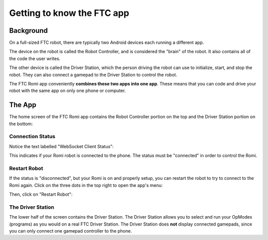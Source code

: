Getting to know the FTC app
===========================

Background
----------

On a full-sized FTC robot, there are typically two Android devices each running a different app.

The device on the robot is called the Robot Controller, and is considered the "brain" of the robot. It also contains all of the code the user writes.

The other device is called the Driver Station, which the person driving the robot can use to initialize, start, and stop the robot. They can also connect a gamepad to the Driver Station to control the robot.

The FTC Romi app conveniently **combines these two apps into one app**.
These means that you can code and drive your robot with the same app on only one phone or computer.

The App
-------

The home screen of the FTC Romi app contains the Robot Controller portion on the top and the Driver Station portion on the bottom:

.. image:: images/home.png
   :scale: 25 %
   :alt: Home screen

Connection Status
^^^^^^^^^^^^^^^^^

Notice the text labelled "WebSocket Client Status":

.. image:: images/status.png
   :scale: 25 %
   :alt: WebSocket Client Status

This indicates if your Romi robot is connected to the phone. The status must be "connected" in order to control the Romi.

Restart Robot
^^^^^^^^^^^^^

If the status is "disconnected", but your Romi is on and properly setup, you can restart the robot to try to connect to the Romi again.
Click on the three dots in the top right to open the app's menu:

.. image:: images/menu.png
   :scale: 25 %
   :alt: Menu

Then, click on "Restart Robot":

.. image:: images/restart.png
   :scale: 25 %
   :alt: Restart robot

The Driver Station
^^^^^^^^^^^^^^^^^^
The lower half of the screen contains the Driver Station.
The Driver Station allows you to select and run your OpModes (programs) as you would on a real FTC Driver Station.
The Driver Station does **not** display connected gamepads, since you can only connect one gamepad controller to the phone.